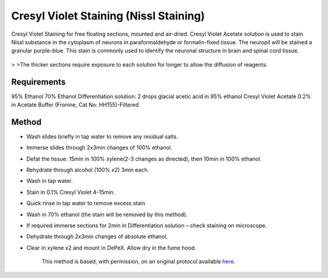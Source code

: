 Cresyl Violet Staining (Nissl Staining)
========================================================================================================

.. sectionauthor:: Luke Hammond <l.hammond@uq.edu.au>
.. tags:: histology,cresyl,nissl,staining

Cresyl Violet Staining for free floating sections, mounted and air-dried. Cresyl Violet Acetate solution is used to stain Nissl substance in the cytoplasm of neurons in paraformaldehyde or formalin-fixed tissue. The neuropil will be stained a granular purple-blue. This stain is commonly used to identify the neuronal structure in brain and spinal cord tissue.


.. figure:: /images/method/1450/cresyl.png
   :alt: method/1450/cresyl.png



    The Cresyl Violet method uses basic aniline dye to stain RNA blue, and is used to highlight important structural features of neurons. The Nissl substance (rough endoplasmic reticulum) appears dark blue due to the staining of ribosomal RNA, giving the cytoplasm a mottled appearance. Individual granules of extra-nuclear RNA are named Nissl granules (ribosomes). DNA present in the nucleus stains a similar color.
>
>The thicker sections require exposure to each solution for longer to allow the diffusion of reagents.



Requirements
------------
95% Ethanol
70% Ethanol
Differentiation solution: 2 drops glacial acetic acid in 95% ethanol
Cresyl Violet Acetate 0.2% in Acetate Buffer (Fronine, Cat No: HH155)-Filtered



Method
------

- Wash slides briefly in tap water to remove any residual salts.

- Immerse slides through 2x3min changes of 100% ethanol.

- Defat the tissue: 15min in 100% xylene(2-3 changes as directed), then 10min in 100% ethanol.

- Rehydrate through alcohol (100% x2) 3min each.

- Wash in tap water.

- Stain in 0.1% Cresyl Violet 4-15min.

- Quick rinse in tap water to remove excess stain

- Wash in 70% ethanol (the stain will be removed by this method).

- If required immerse sections for 2min in Differentiation solution – check staining on microscope.

- Dehydrate through 2x3min changes of absolute ethanol.

- Clear in xylene x2 and mount in DePeX.  Allow dry in the fume hood.






    This method is based, with permission, on an original protocol available 
    `here <(http://web.qbi.uq.edu.au/microscopy/?page_id=522>`__.

